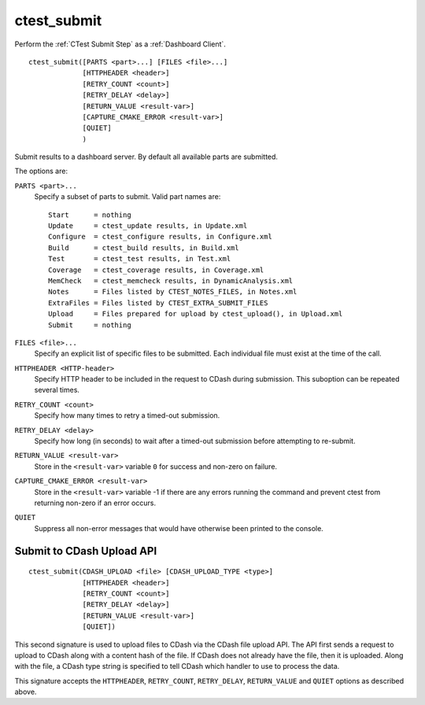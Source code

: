 ctest_submit
------------

Perform the :ref:`CTest Submit Step` as a :ref:`Dashboard Client`.

::

  ctest_submit([PARTS <part>...] [FILES <file>...]
               [HTTPHEADER <header>]
               [RETRY_COUNT <count>]
               [RETRY_DELAY <delay>]
               [RETURN_VALUE <result-var>]
               [CAPTURE_CMAKE_ERROR <result-var>]
               [QUIET]
               )

Submit results to a dashboard server.
By default all available parts are submitted.

The options are:

``PARTS <part>...``
  Specify a subset of parts to submit.  Valid part names are::

    Start      = nothing
    Update     = ctest_update results, in Update.xml
    Configure  = ctest_configure results, in Configure.xml
    Build      = ctest_build results, in Build.xml
    Test       = ctest_test results, in Test.xml
    Coverage   = ctest_coverage results, in Coverage.xml
    MemCheck   = ctest_memcheck results, in DynamicAnalysis.xml
    Notes      = Files listed by CTEST_NOTES_FILES, in Notes.xml
    ExtraFiles = Files listed by CTEST_EXTRA_SUBMIT_FILES
    Upload     = Files prepared for upload by ctest_upload(), in Upload.xml
    Submit     = nothing

``FILES <file>...``
  Specify an explicit list of specific files to be submitted.
  Each individual file must exist at the time of the call.

``HTTPHEADER <HTTP-header>``
  Specify HTTP header to be included in the request to CDash during submission.
  This suboption can be repeated several times.

``RETRY_COUNT <count>``
  Specify how many times to retry a timed-out submission.

``RETRY_DELAY <delay>``
  Specify how long (in seconds) to wait after a timed-out submission
  before attempting to re-submit.

``RETURN_VALUE <result-var>``
  Store in the ``<result-var>`` variable ``0`` for success and
  non-zero on failure.

``CAPTURE_CMAKE_ERROR <result-var>``
  Store in the ``<result-var>`` variable -1 if there are any errors running
  the command and prevent ctest from returning non-zero if an error occurs.

``QUIET``
  Suppress all non-error messages that would have otherwise been
  printed to the console.

Submit to CDash Upload API
^^^^^^^^^^^^^^^^^^^^^^^^^^

::

  ctest_submit(CDASH_UPLOAD <file> [CDASH_UPLOAD_TYPE <type>]
               [HTTPHEADER <header>]
               [RETRY_COUNT <count>]
               [RETRY_DELAY <delay>]
               [RETURN_VALUE <result-var>]
               [QUIET])

This second signature is used to upload files to CDash via the CDash
file upload API. The API first sends a request to upload to CDash along
with a content hash of the file. If CDash does not already have the file,
then it is uploaded. Along with the file, a CDash type string is specified
to tell CDash which handler to use to process the data.

This signature accepts the ``HTTPHEADER``, ``RETRY_COUNT``, ``RETRY_DELAY``,
``RETURN_VALUE`` and ``QUIET`` options as described above.
